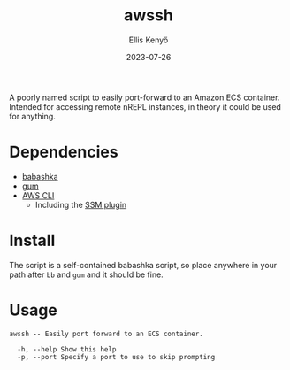 #+title: awssh
#+author: Ellis Kenyő
#+date: 2023-07-26
#+latex_class: chameleon

[[file:assets/demo.gif]]

A poorly named script to easily port-forward to an Amazon ECS container.
Intended for accessing remote nREPL instances, in theory it could be used for
anything.

* Dependencies
- [[https://github.com/babashka/babashka#installation][babashka]]
- [[https://github.com/charmbracelet/gum#installation][gum]]
- [[https://docs.aws.amazon.com/cli/latest/userguide/getting-started-install.html][AWS CLI]]
  - Including the [[https://docs.aws.amazon.com/systems-manager/latest/userguide/session-manager-troubleshooting.html#plugin-not-found][SSM plugin]]

* Install
The script is a self-contained babashka script, so place anywhere in your path
after =bb= and =gum= and it should be fine.

* Usage
#+begin_src shell :exports results :results code
./awssh -h
#+end_src

#+RESULTS:
#+begin_src shell
awssh -- Easily port forward to an ECS container.

  -h, --help Show this help
  -p, --port Specify a port to use to skip prompting
#+end_src
